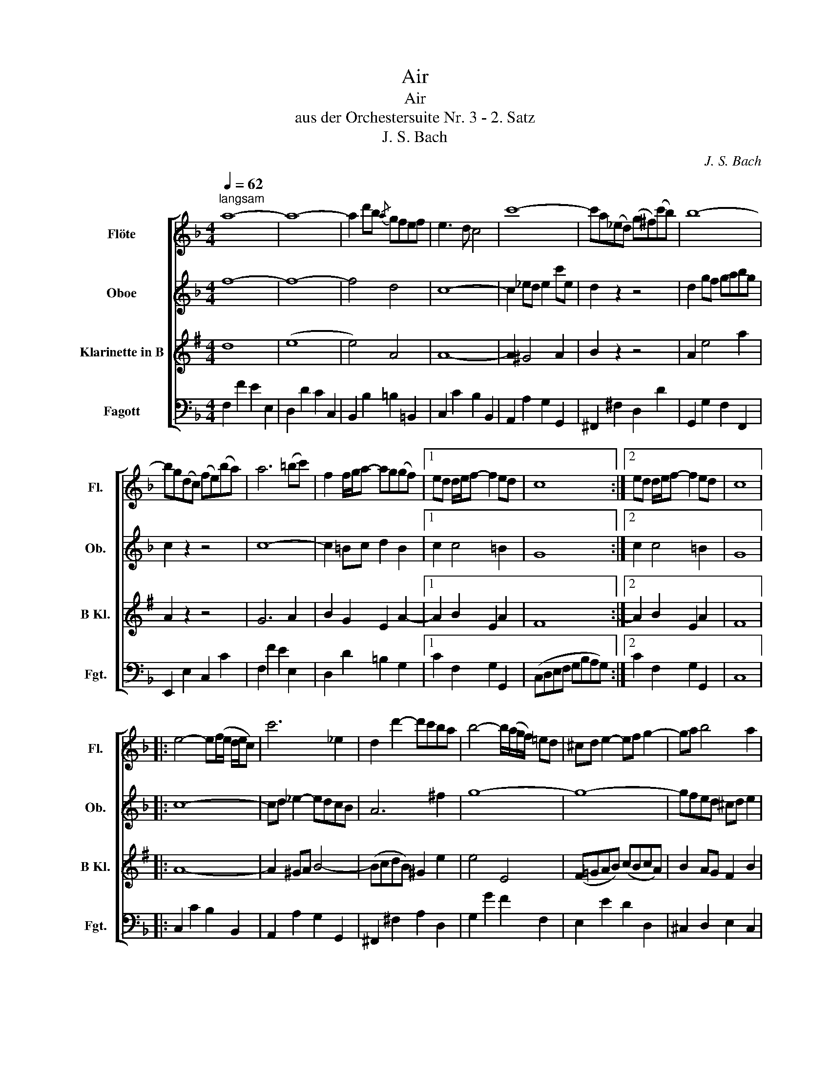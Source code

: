 X:1
T:Air
T:Air
T:aus der Orchestersuite Nr. 3 - 2. Satz
T:J. S. Bach
C:J. S. Bach
%%score [ 1 2 3 4 ]
L:1/8
Q:1/4=62
M:4/4
K:F
V:1 treble nm="Flöte" snm="Fl."
V:2 treble nm="Oboe" snm="Ob."
V:3 treble transpose=-2 nm="Klarinette in B" snm="B Kl."
V:4 bass nm="Fagott" snm="Fgt."
V:1
"^langsam" a8- | a8- | a2 d'b{/a} gfef | e3 d c4 | c'8- | c'a(_ed) (g^f)(c'b) | b8- | %7
 bg(dc) (fe)(ba) | a6 (=bc') | f2 f/g/a- ag(gf) |1 ed d/e/f- f2 ed | c8 :|2 ed d/e/f- f2 ed | c8 |: %14
 e4- e(f/e/ d/e/c) | c'6 _e2 | d2 d'2- d'c'ba | b4- b/(a/g/f/) =ed | ^cd e2- ef g2- | ga b4 a2 | %20
 gfed (ef/g/) f2 | (e d3-) d4 | f4- fagf | d'6 c'=b | (a/g/)c' c2 (d3 e/f/) | e3 d c4 | f6 (ag) | %27
 g6 (ba) | a6 (c'b) | b8 | c4- cegb | bg a2- a3 b/c'/ | f4- fac'_e' | d'6 f2 | =eg b4 f2 | %35
 c2 ga/b/- b a2 g | (f/e/ d2) e (f2 Te)f | f8 :| %38
V:2
 f8- | f8- | f4 d4 | c8- | c2 _ed e2 c'e | d2 z2 z4 | d2 gf gabg | c2 z2 z4 | c8- | c2 =Bc d2 B2 |1 %10
 c2 c4 =B2 | G8 :|2 c2 c4 =B2 | G8 |: c8- | cd _e2- edcB | A6 ^f2 | g8- | g8- | gfed ^cd e2 | %20
 d2 d2 d2 ^c2 | A8 | G4 A4 | D2 GA =Bc d2- | d2 c4 =B2 | c8- | c2 d_e d=e f2- | f2 ed e^f g2- | %28
 g2 ^fe fg a2- | a^fgd G4- | G=EGc e2 c2- | c2 ef F4- | F2 G2 A4 | B8- | B2 d2 g4- | gfed c2 d2 | %36
 c4 (TBA B2) | A8 :| %38
V:3
[K:G] d8 | (e8 | e4) A4 | A8- | A2 ^G4 A2 | B2 z2 z4 | A2 e4 a2 | A2 z2 z4 | G6 A2 | %9
 B2 G2 E2 A2- |1 A2 B2 E2 A2 | F8 :|2 A2 B2 E2 A2 | F8 |: A8- | A2 ^GA B4- | (BcdB) ^G2 e2 | %17
 e4 E4 | (F=GAB) (cBcA) | B2 AG F2 B2 | B2 AG c2 BA | G8 | E2 e2 d^c d2 | ^c3 B A4- | A2 A2 B2 A2 | %25
 A3 G FGAF | D2 G4 e2- | e2 A4 f2- | f2 B4 ^g2 | e4- eecA | d2 c2 B2 A2 | G4 d4- | d2 c2 d4 | G8 | %34
 (AEAc) (edcB) | A2 d4 c2 | B4 A4 | D8 :| %38
V:4
 F,2 F2 E2 E,2 | D,2 D2 C2 C,2 | B,,2 B,2 =B,2 =B,,2 | C,2 C2 B,2 B,,2 | A,,2 A,2 G,2 G,,2 | %5
 ^F,,2 ^F,2 D,2 D2 | G,,2 G,2 F,2 F,,2 | E,,2 E,2 C,2 C2 | F,2 F2 E2 E,2 | D,2 D2 =B,2 G,2 |1 %10
 C2 F,2 G,2 G,,2 | (C,D,E,F, G,B,A,G,) :|2 C2 F,2 G,2 G,,2 | C,8 |: C,2 C2 B,2 B,,2 | %15
 A,,2 A,2 G,2 G,,2 | ^F,,2 ^F,2 A,2 D,2 | G,2 G2 F2 F,2 | E,2 E2 D2 D,2 | ^C,2 D,2 E,2 C,2 | %20
 D,2 B,2 G,2 A,2 | D,2 D2 C2 C,2 | =B,,2 =B,2 A,2 A,,2 | G,,2 G,2 F,2 F,,2 | E,,2 E,2 F,2 G,2 | %25
 C,2 C2 B,2 B,,2 | A,,2 A,2 B,2 B,,2 | =B,,2 =B,2 C2 C,2 | ^C,2 ^C2 D2 D,2 | G,2 G2 F2 F,2 | %30
 E,2 E2 C2 E2 | F2 F,2 _E,2 _E2 | C2 D,2 C,2 C2 | B,2 B,,2 A,,2 A,2 | G,2 G,,2 F,,2 F,2 | %35
 E,2 C,2 F,2 B,2 | C2 B,2 C2 C,2 | F,8 :| %38

